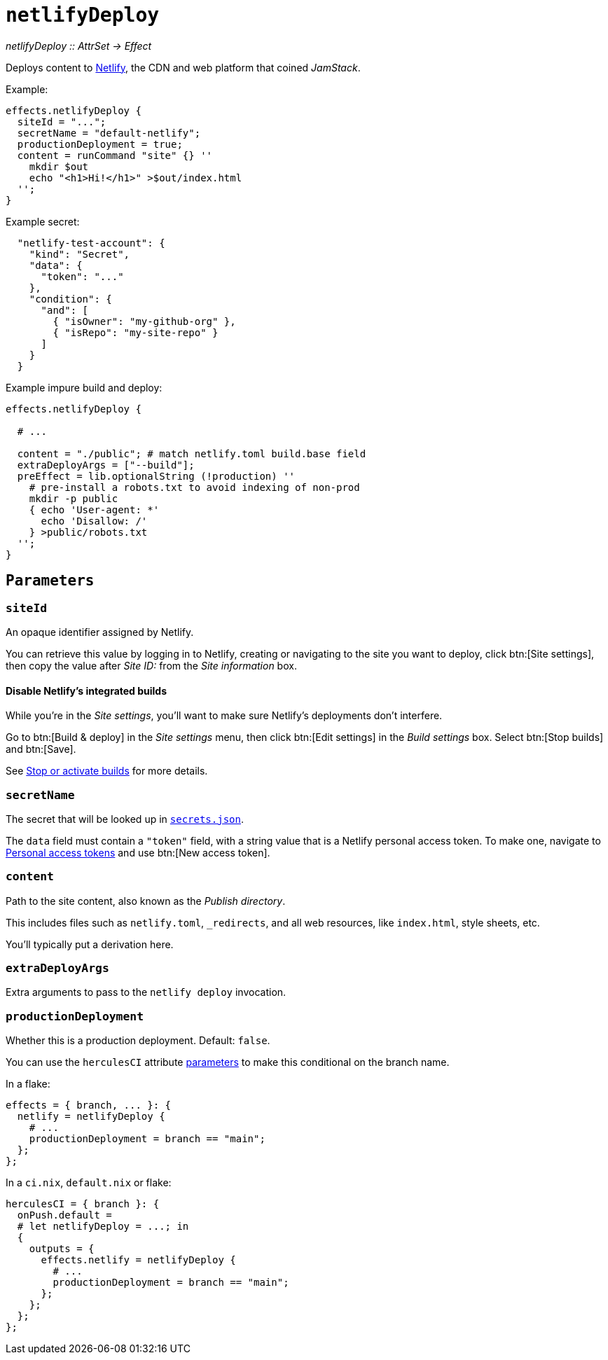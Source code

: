 
= `netlifyDeploy`

_netlifyDeploy {two-colons} AttrSet -> Effect_

Deploys content to https://www.netlify.com[Netlify], the CDN and web platform that coined _JamStack_.

Example:

```nix
effects.netlifyDeploy {
  siteId = "...";
  secretName = "default-netlify";
  productionDeployment = true;
  content = runCommand "site" {} ''
    mkdir $out
    echo "<h1>Hi!</h1>" >$out/index.html
  '';
}
```

Example secret:

```json
  "netlify-test-account": {
    "kind": "Secret",
    "data": {
      "token": "..."
    },
    "condition": {
      "and": [
        { "isOwner": "my-github-org" },
        { "isRepo": "my-site-repo" }
      ]
    }
  }
```

Example impure build and deploy:

```nix
effects.netlifyDeploy {

  # ...

  content = "./public"; # match netlify.toml build.base field
  extraDeployArgs = ["--build"];
  preEffect = lib.optionalString (!production) ''
    # pre-install a robots.txt to avoid indexing of non-prod
    mkdir -p public
    { echo 'User-agent: *'
      echo 'Disallow: /'
    } >public/robots.txt
  '';
}
```

[[parameters]]
== `Parameters`

[[param-name]]
=== `siteId`

An opaque identifier assigned by Netlify.

You can retrieve this value by logging in to Netlify, creating or navigating to the site you want to deploy, click btn:[Site settings], then copy the value after _Site ID:_ from the _Site information_ box.

==== Disable Netlify's integrated builds

While you're in the _Site settings_, you'll want to make sure Netlify's deployments don't interfere.

Go to btn:[Build & deploy] in the _Site settings_ menu, then click btn:[Edit settings] in the _Build settings_ box. Select btn:[Stop builds] and btn:[Save].

See https://docs.netlify.com/configure-builds/stop-or-activate-builds/#stop-builds[Stop or activate builds] for more details.

[[param-secretName]]
=== `secretName`

The secret that will be looked up in xref:hercules-ci-agent:ROOT:secrets-json.adoc[`secrets.json`].

The `data` field must contain a `"token"` field, with a string value that is a Netlify personal access token. To make one, navigate to https://app.netlify.com/user/applications#personal-access-tokens[Personal access tokens] and use btn:[New access token].

[[param-content]]
=== `content`

Path to the site content, also known as the _Publish directory_.

This includes files such as `netlify.toml`, `_redirects`, and all web resources, like `index.html`, style sheets, etc.

You'll typically put a derivation here.

[[param-extraDeployArgs]]
=== `extraDeployArgs`

Extra arguments to pass to the `netlify deploy` invocation.

[[param-productionDeployment]]
=== `productionDeployment`

Whether this is a production deployment. Default: `false`.

You can use the `herculesCI` attribute xref:hercules-ci-agent:ROOT:evaluation.adoc#params-herculesCI-commit[parameters] to make this conditional on the branch name.

In a flake:

```nix
effects = { branch, ... }: {
  netlify = netlifyDeploy {
    # ...
    productionDeployment = branch == "main";
  };
};
```

In a `ci.nix`, `default.nix` or flake:

```nix
herculesCI = { branch }: {
  onPush.default =
  # let netlifyDeploy = ...; in
  {
    outputs = {
      effects.netlify = netlifyDeploy {
        # ...
        productionDeployment = branch == "main";
      };
    };
  };
};
```
